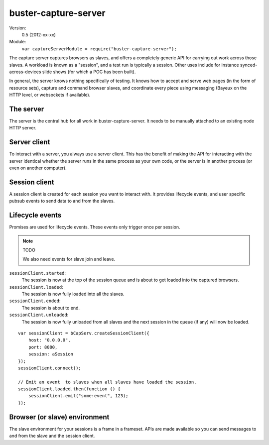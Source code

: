 .. default-domain:: js
.. highlight:: javascript
.. _buster-capture-server:

=====================
buster-capture-server
=====================


Version:
    0.5 (2012-xx-xx)
Module:
    ``var captureServerModule = require("buster-capture-server");``

The capture server captures browsers as slaves, and offers a completely generic
API for carrying out work across those slaves. A workload is known as a
"session", and a test run is typically a session. Other uses include for
instance synced-across-devices slide shows (for which a POC has been built).

In general, the server knows nothing specifically of testing. It knows how to
accept and serve web pages (in the form of resource sets), capture and command
browser slaves, and coordinate every piece using messaging (Bayeux on the HTTP
level, or websockets if available).


The server
==========

The server is the central hub for all work in buster-capture-server. It needs
to be manually attached to an existing node HTTP server.

.. function:: captureServerModule.createServer

    ::

        var server = captureServerModule.createServer();

    Creates a server instance.


.. function:: server.attach

    ::

        server.attach(httpServer);

    Attaches the buster-capture-server to a `Node.js HTTP server
    <http://nodejs.org/docs/latest/api/http.html>`_. All HTTP requests that
    buster-capture-server handles is "consumed", and won't trigger any
    "request" event listeners on the Node.js HTTP server.


Server client
=============

To interact with a server, you always use a server client. This has the benefit
of making the API for interacting with the server identical whether the server
runs in the same process as your own code, or the server is in another process
(or even on another computer).


.. function:: captureServerModule.createServerClient

    ::

        var serverClient = captureServerModule.createServerClient(opts);

    Creates a new server client.

    **Options**

    ``host`` (required):
          The hostname where the http server is running.

    ``port`` (required):
          The port the http server listens on


.. function:: serverClient.createSession

    ::

        var promise = serverClient.createSession(opts);

    Creates and queues a new session.

    The promise resolves with the session object, and rejects with an error
    object.

    **Options**

    ``resourceSet``:
        The :ref:`resource set <resource-sets>` containing the full web page of
        the session. The resource with the path ``"/"`` is assumed to be a html
        page and is loaded into the captured browsers.

    ``cache``:
        Boolean specifying whether or not caching should be performed.
        Defaults to ``false``.

    ``joinable``:
        Boolean specifying whether the session is joinable, meaning whether
        browsers captured after the session has started will get the session
        loaded into them. Defaults to ``true``.

    ``staticResourcesPath``:
        Boolean specifying whether the same path should be used for all
        sessions. When false, each session will get a new path. The actual
        value is unspecified, but it might be something like
        ``"/sessions/123-long-id-here/resources"``. This is useful to force
        browsers to reload all the resources as the path will be different for
        each session. When true, each session will be loaded with the same
        path. This is useful for debugging, buster test uses this so that
        breakpoints can be set in browser debuggers and apply across test runs.
        Defaults to ``false``


.. function:: serverClient.connect

    ::

        serverClient.connect();

    Connects the server client to the server. Needs to be called manually,
    typically immediately after the server client is created.


.. function:: serverClient.disconnect

    ::

        serverClient.disconnect();

    Disconnecting is not mandatory, it's only provided as a convenience if you
    want to clean up the connections. You can also just kill the process
    without disconnecting first, the server will be fine.


Session client
==============

A session client is created for each session you want to interact with. It
provides lifecycle events, and user specific pubsub events to send data to and
from the slaves.

.. function:: captureServerModule.createSessionClient

    ::

        var sessionClient = captureServerModule.createSessionClient(opts);

    Creates a new session client.

    **Options**

    ``session`` (required):
        The session object to create a client for. This is the same object that
        is emitted from the server client promise when you create a new
        session.

    ``host`` (required):
        The hostname where the http server is running.

    ``port`` (required):
        The port the http server listens on.


.. function:: sessionClient.connect

    ::

        sessionClient.connect();

    Connects the session client. Needs to be called manually for every session
    client create, typically immediately after the session client is created.


.. function:: sessionClient.disconnect

    ::

        sessionClient.disconnect();

    Disconnecting is not mandatory, it's only provided as a convenience if you
    want to clean up the connections. You can also just kill the process
    without disconnecting first, the server will be fine.


.. function:: sessionClient.emit

    ::

        sessionClient.emit(event[, data]);

    Emit an event to all slaves.

    The event is a string. Examples: ``"goto"``, ``"slide:next"``,
    ``"testcase:state:timeout"``.

    The data is optional, and will be JSON serialized in the form of ``{data:
    /* <your data here> */}``, so it can be an array, and object, a
    string, or a number.

    ::

        sessionClient.emit("slide:goto", 5);
        sessionClient.emit("slide:next");


.. function:: sessionClient.on

    ::

        sessionClient.on(event, handler);

    Listens to events from all slaves.

    The event string is identical in format to the one in
    :func:`sessionClient.emit`.

    The handler is a function, taking one argument which is the data that was emitted.

    ::

        sessionClient.on("test:success", function (testInfo) {
            reporter.reportSuccess(testInfo);
        });
        sessionClient.on("test:failure", function (testInfo) {
            reporter.reportFailure(testInfop);
        });


.. function:: sessionClient.end

    ::

        sessionClient.end();

    Ends the session.


Lifecycle events
================

Promises are used for lifecycle events. These events only trigger once per session.

.. note:: TODO

    We also need events for slave join and leave.

``sessionClient.started``:
    The session is now at the top of the session queue and is about to get
    loaded into the captured browsers.

``sessionClient.loaded``:
    The session is now fully loaded into all the slaves.

``sessionClient.ended``:
    The session is about to end.

``sessionClient.unloaded``:
    The session is now fully unloaded from all slaves and the next session in
    the queue (if any) will now be loaded.

::

    var sessionClient = bCapServ.createSessionClient({
        host: "0.0.0.0",
        port: 8080,
        session: aSession
    });
    sessionClient.connect();

    // Emit an event  to slaves when all slaves have loaded the session.
    sessionClient.loaded.then(function () {
        sessionClient.emit("some:event", 123);
    });



Browser (or slave) environment
==============================

The slave environment for your sessions is a frame in a frameset. APIs are made
available so you can send messages to and from the slave and the session
client.


.. attribute:: buster.env.id

    The ID of the current slave.


.. attribute:: buster.env.contextPath

    The context path to where the session resource set resources are available.
    If you have a resource with the path ``"/foo/bar.js"``, you can dynamically
    create a script tag for it like so::

        var scriptTag = document.createElement("script");
        scriptTag.src(buster.env.contextPath + "/foo/bar.js");
        document.body.appendChild(scriptTag);

    Note that a relative path would also work::

        var scriptTag = document.createElement("script");
        scriptTag.src("foo/bar.js");
        document.body.appendChild(scriptTag);


.. function:: buster.emit

    ::

        buster.emit(event, [data]);

    Emits the event to session client and all slaves, including itself.

    ::

        buster.emit("slide:goto", 1);
        window.addEventListener("keyup", function (e) {
            if (e.keyCode == 37) buster.emit("slide:prev");
            if (e.keyCode == 39) buster.emit("slide:next");
        });


.. function:: buster.on

    ::

        buster.on(event, handler);

    Listens to the event.

    ::

        buster.on("slide:goto", function (num) {
            currentSlide = num;
            loadCurrentSlide();
        });
        buster.on("slide:next", function () {
            ++currentSlide;
            loadCurrentSlide();
        });

